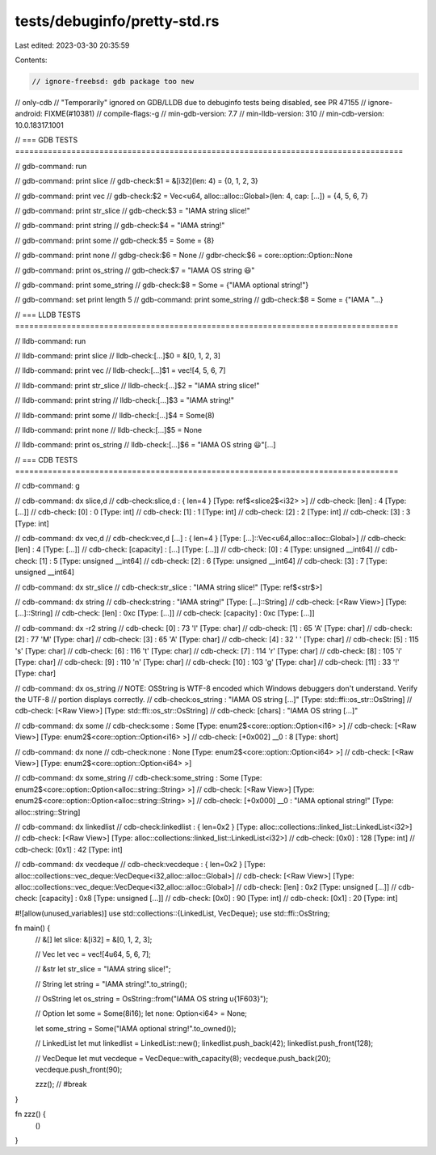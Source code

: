 tests/debuginfo/pretty-std.rs
=============================

Last edited: 2023-03-30 20:35:59

Contents:

.. code-block:: rs

    // ignore-freebsd: gdb package too new
// only-cdb // "Temporarily" ignored on GDB/LLDB due to debuginfo tests being disabled, see PR 47155
// ignore-android: FIXME(#10381)
// compile-flags:-g
// min-gdb-version: 7.7
// min-lldb-version: 310
// min-cdb-version: 10.0.18317.1001

// === GDB TESTS ===================================================================================

// gdb-command: run

// gdb-command: print slice
// gdb-check:$1 = &[i32](len: 4) = {0, 1, 2, 3}

// gdb-command: print vec
// gdb-check:$2 = Vec<u64, alloc::alloc::Global>(len: 4, cap: [...]) = {4, 5, 6, 7}

// gdb-command: print str_slice
// gdb-check:$3 = "IAMA string slice!"

// gdb-command: print string
// gdb-check:$4 = "IAMA string!"

// gdb-command: print some
// gdb-check:$5 = Some = {8}

// gdb-command: print none
// gdbg-check:$6 = None
// gdbr-check:$6 = core::option::Option::None

// gdb-command: print os_string
// gdb-check:$7 = "IAMA OS string 😃"

// gdb-command: print some_string
// gdb-check:$8 = Some = {"IAMA optional string!"}

// gdb-command: set print length 5
// gdb-command: print some_string
// gdb-check:$8 = Some = {"IAMA "...}

// === LLDB TESTS ==================================================================================

// lldb-command: run

// lldb-command: print slice
// lldb-check:[...]$0 = &[0, 1, 2, 3]

// lldb-command: print vec
// lldb-check:[...]$1 = vec![4, 5, 6, 7]

// lldb-command: print str_slice
// lldb-check:[...]$2 = "IAMA string slice!"

// lldb-command: print string
// lldb-check:[...]$3 = "IAMA string!"

// lldb-command: print some
// lldb-check:[...]$4 = Some(8)

// lldb-command: print none
// lldb-check:[...]$5 = None

// lldb-command: print os_string
// lldb-check:[...]$6 = "IAMA OS string 😃"[...]

// === CDB TESTS ==================================================================================

// cdb-command: g

// cdb-command: dx slice,d
// cdb-check:slice,d          : { len=4 } [Type: ref$<slice2$<i32> >]
// cdb-check:    [len]            : 4 [Type: [...]]
// cdb-check:    [0]              : 0 [Type: int]
// cdb-check:    [1]              : 1 [Type: int]
// cdb-check:    [2]              : 2 [Type: int]
// cdb-check:    [3]              : 3 [Type: int]

// cdb-command: dx vec,d
// cdb-check:vec,d [...] : { len=4 } [Type: [...]::Vec<u64,alloc::alloc::Global>]
// cdb-check:    [len]            : 4 [Type: [...]]
// cdb-check:    [capacity]       : [...] [Type: [...]]
// cdb-check:    [0]              : 4 [Type: unsigned __int64]
// cdb-check:    [1]              : 5 [Type: unsigned __int64]
// cdb-check:    [2]              : 6 [Type: unsigned __int64]
// cdb-check:    [3]              : 7 [Type: unsigned __int64]

// cdb-command: dx str_slice
// cdb-check:str_slice        : "IAMA string slice!" [Type: ref$<str$>]

// cdb-command: dx string
// cdb-check:string           : "IAMA string!" [Type: [...]::String]
// cdb-check:    [<Raw View>]     [Type: [...]::String]
// cdb-check:    [len]            : 0xc [Type: [...]]
// cdb-check:    [capacity]       : 0xc [Type: [...]]

// cdb-command: dx -r2 string
// cdb-check:    [0]              : 73 'I' [Type: char]
// cdb-check:    [1]              : 65 'A' [Type: char]
// cdb-check:    [2]              : 77 'M' [Type: char]
// cdb-check:    [3]              : 65 'A' [Type: char]
// cdb-check:    [4]              : 32 ' ' [Type: char]
// cdb-check:    [5]              : 115 's' [Type: char]
// cdb-check:    [6]              : 116 't' [Type: char]
// cdb-check:    [7]              : 114 'r' [Type: char]
// cdb-check:    [8]              : 105 'i' [Type: char]
// cdb-check:    [9]              : 110 'n' [Type: char]
// cdb-check:    [10]             : 103 'g' [Type: char]
// cdb-check:    [11]             : 33 '!' [Type: char]

// cdb-command: dx os_string
// NOTE: OSString is WTF-8 encoded which Windows debuggers don't understand. Verify the UTF-8
//       portion displays correctly.
// cdb-check:os_string        : "IAMA OS string [...]" [Type: std::ffi::os_str::OsString]
// cdb-check:    [<Raw View>]     [Type: std::ffi::os_str::OsString]
// cdb-check:    [chars]          : "IAMA OS string [...]"

// cdb-command: dx some
// cdb-check:some             : Some [Type: enum2$<core::option::Option<i16> >]
// cdb-check:    [<Raw View>]     [Type: enum2$<core::option::Option<i16> >]
// cdb-check:    [+0x002] __0              : 8 [Type: short]

// cdb-command: dx none
// cdb-check:none             : None [Type: enum2$<core::option::Option<i64> >]
// cdb-check:    [<Raw View>]     [Type: enum2$<core::option::Option<i64> >]

// cdb-command: dx some_string
// cdb-check:some_string      : Some [Type: enum2$<core::option::Option<alloc::string::String> >]
// cdb-check:    [<Raw View>]     [Type: enum2$<core::option::Option<alloc::string::String> >]
// cdb-check:    [+0x000] __0              : "IAMA optional string!" [Type: alloc::string::String]

// cdb-command: dx linkedlist
// cdb-check:linkedlist       : { len=0x2 } [Type: alloc::collections::linked_list::LinkedList<i32>]
// cdb-check:    [<Raw View>]     [Type: alloc::collections::linked_list::LinkedList<i32>]
// cdb-check:    [0x0]            : 128 [Type: int]
// cdb-check:    [0x1]            : 42 [Type: int]

// cdb-command: dx vecdeque
// cdb-check:vecdeque         : { len=0x2 } [Type: alloc::collections::vec_deque::VecDeque<i32,alloc::alloc::Global>]
// cdb-check:    [<Raw View>]     [Type: alloc::collections::vec_deque::VecDeque<i32,alloc::alloc::Global>]
// cdb-check:    [len]            : 0x2 [Type: unsigned [...]]
// cdb-check:    [capacity]       : 0x8 [Type: unsigned [...]]
// cdb-check:    [0x0]            : 90 [Type: int]
// cdb-check:    [0x1]            : 20 [Type: int]

#![allow(unused_variables)]
use std::collections::{LinkedList, VecDeque};
use std::ffi::OsString;

fn main() {
    // &[]
    let slice: &[i32] = &[0, 1, 2, 3];

    // Vec
    let vec = vec![4u64, 5, 6, 7];

    // &str
    let str_slice = "IAMA string slice!";

    // String
    let string = "IAMA string!".to_string();

    // OsString
    let os_string = OsString::from("IAMA OS string \u{1F603}");

    // Option
    let some = Some(8i16);
    let none: Option<i64> = None;

    let some_string = Some("IAMA optional string!".to_owned());

    // LinkedList
    let mut linkedlist = LinkedList::new();
    linkedlist.push_back(42);
    linkedlist.push_front(128);

    // VecDeque
    let mut vecdeque = VecDeque::with_capacity(8);
    vecdeque.push_back(20);
    vecdeque.push_front(90);

    zzz(); // #break
}

fn zzz() {
    ()
}


